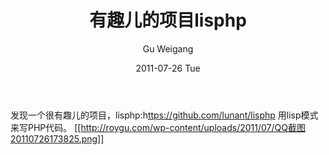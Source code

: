#+TITLE: 有趣儿的项目lisphp
#+AUTHOR: Gu Weigang
#+EMAIL: guweigang@outlook.com
#+DATE: 2011-07-26 Tue
#+URI: /blog/2011/07/26/interesting-children/
#+KEYWORDS: 
#+TAGS: 
#+LANGUAGE: zh_CN
#+OPTIONS: H:3 num:nil toc:nil \n:nil ::t |:t ^:nil -:nil f:t *:t <:t
#+DESCRIPTION: 

发现一个很有趣儿的项目，lisphp:h[[https://github.com/lunant/lisphp][ttps://github.com/lunant/lisphp]] 用lisp模式来写PHP代码。
[[http://roygu.com/2011/07/php/%e6%9c%89%e8%b6%a3%e5%84%bf%e7%9a%84%e9%a1%b9%e7%9b%aelisphp.html/attachment/qq%e6%88%aa%e5%9b%be20110726173825][[[http://roygu.com/wp-content/uploads/2011/07/QQ截图20110726173825.png]]]]



